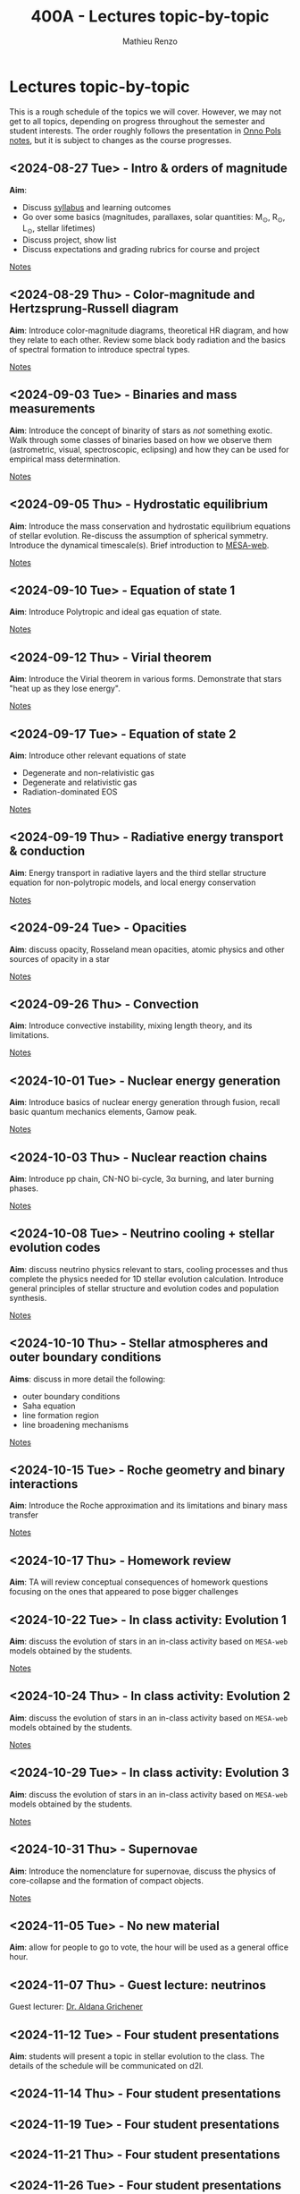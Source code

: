 #+Title: 400A - Lectures topic-by-topic
#+author: Mathieu Renzo
#+email: mrenzo@arizona.edu
#+options: title:nil

* Lectures topic-by-topic
This is a rough schedule of the topics we will cover. However, we may
not get to all topics, depending on progress throughout the semester
and student interests. The order roughly follows the presentation in
[[https://www.astro.ru.nl/~onnop/][Onno Pols notes]], but it is subject to changes as the course progresses.

** <2024-08-27 Tue> - Intro & orders of magnitude
*Aim*:
 - Discuss [[./syllabus.org][syllabus]] and learning outcomes
 - Go over some basics (magnitudes, parallaxes, solar quantities: M_{\odot}, R_{\odot}, L_{\odot}, stellar lifetimes)
 - Discuss project, show list
 - Discuss expectations and grading rubrics for course and project

[[./notes-lecture-Intro.org][Notes]]

** <2024-08-29 Thu> - Color-magnitude and Hertzsprung-Russell diagram
*Aim*: Introduce color-magnitude diagrams, theoretical HR diagram, and
how they relate to each other. Review some black body radiation and
the basics of spectral formation to introduce spectral types.

[[./notes-lecture-CMD-HRD.org][Notes]]

** <2024-09-03 Tue> - Binaries and mass measurements
*Aim*: Introduce the concept of binarity of stars as /not/ something
exotic. Walk through some classes of binaries based on how we observe them
(astrometric, visual, spectroscopic, eclipsing) and how they can be
used for empirical mass determination.

[[./notes-lecture-BIN.org][Notes]]

** <2024-09-05 Thu> - Hydrostatic equilibrium
*Aim*: Introduce the mass conservation and hydrostatic equilibrium
equations of stellar evolution. Re-discuss the assumption of spherical
symmetry. Introduce the dynamical timescale(s). Brief introduction to
[[http://user.astro.wisc.edu/~townsend/static.php?ref=mesa-web-submit][MESA-web]].

[[./notes-lecture-HSE.org][Notes]]

** <2024-09-10 Tue> - Equation of state 1
*Aim*: Introduce Polytropic and ideal gas equation of state.

[[./notes-lecture-EOS1.org][Notes]]

** <2024-09-12 Thu> - Virial theorem
*Aim*: Introduce the Virial theorem in various forms. Demonstrate that
stars "heat up as they lose energy".

[[./notes-lecture-VirTheo.org][Notes]]

** <2024-09-17 Tue> - Equation of state 2
*Aim*: Introduce other relevant equations of state
- Degenerate and non-relativistic gas
- Degenerate and relativistic gas
- Radiation-dominated EOS

[[./notes-lecture-EOS2.org][Notes]]

** <2024-09-19 Thu> - Radiative energy transport & conduction
*Aim*: Energy transport in radiative layers and the third stellar
structure equation for non-polytropic models, and local energy
conservation

[[./notes-lecture-ETransport.org][Notes]]

** <2024-09-24 Tue> - Opacities
*Aim*: discuss opacity, Rosseland mean opacities, atomic physics and other
sources of opacity in a star

[[./notes-lecture-kappa.org][Notes]]

** <2024-09-26 Thu> - Convection
*Aim*: Introduce convective instability, mixing length theory, and its
limitations.

[[./notes-lecture-convection.org][Notes]]

** <2024-10-01 Tue> - Nuclear energy generation
*Aim*: Introduce basics of nuclear energy generation through fusion,
recall basic quantum mechanics elements, Gamow peak.

[[./notes-lecture-nuclear-burning.org][Notes]]

** <2024-10-03 Thu> - Nuclear reaction chains
*Aim*: Introduce pp chain, CN-NO bi-cycle, 3\alpha burning, and later burning
phases.

[[./notes-lecture-nuclear-cycles.org][Notes]]

** <2024-10-08 Tue> - Neutrino cooling + stellar evolution codes
*Aim*: discuss neutrino physics relevant to stars, cooling processes and
thus complete the physics needed for 1D stellar evolution calculation.
Introduce general principles of stellar structure and evolution codes
and population synthesis.

[[./notes-lecture-neutrinos.org][Notes]]

** <2024-10-10 Thu> - Stellar atmospheres and outer boundary conditions
*Aims*: discuss in more detail the following:
- outer boundary conditions
- Saha equation
- line formation region
- line broadening mechanisms

[[./notes-lecture-radTrans.org][Notes]]

** <2024-10-15 Tue> - Roche geometry and binary interactions
*Aim*: Introduce the Roche approximation and its limitations and binary
mass transfer

[[./notes-lecture-RLOF.org][Notes]]

** <2024-10-17 Thu> - Homework review
*Aim*: TA will review conceptual consequences of homework questions
 focusing on the ones that appeared to pose bigger challenges

** <2024-10-22 Tue> - In class activity: Evolution 1
*Aim*: discuss the evolution of stars in an in-class activity based on
=MESA-web= models obtained by the students.

[[./notes-in-class-evol.org][Notes]]

** <2024-10-24 Thu> - In class activity: Evolution 2
*Aim*: discuss the evolution of stars in an in-class activity based on
=MESA-web= models obtained by the students.

[[./notes-in-class-evol.org][Notes]]

** <2024-10-29 Tue> - In class activity: Evolution 3
*Aim*: discuss the evolution of stars in an in-class activity based on
=MESA-web= models obtained by the students.

[[./notes-in-class-evol.org][Notes]]

** <2024-10-31 Thu> - Supernovae
*Aim*: Introduce the nomenclature for supernovae, discuss the physics of
core-collapse and the formation of compact objects.

[[./notes-lecture-SNe.org][Notes]]

** <2024-11-05 Tue> - No new material
*Aim*: allow for people to go to vote, the hour will be used as a general office hour.

** <2024-11-07 Thu> - *Guest lecture*: neutrinos
Guest lecturer: [[https://sites.google.com/view/aldanagrichener][Dr. Aldana Grichener]]

** <2024-11-12 Tue> - Four student presentations
*Aim*: students will present a topic in stellar evolution to the class.
 The details of the schedule will be communicated on d2l.

** <2024-11-14 Thu> - Four student presentations
** <2024-11-19 Tue> - Four student presentations
** <2024-11-21 Thu> - Four student presentations
** <2024-11-26 Tue> - Four student presentations
** <2024-12-03 Thu> - Four student presentations
** <2024-12-05 Tue> - Four student presentations
** <2024-12-10 Thu> - Four student presentations
** <2024-12-17 Thu> - One student presentation
Extra time can be used as backup.
